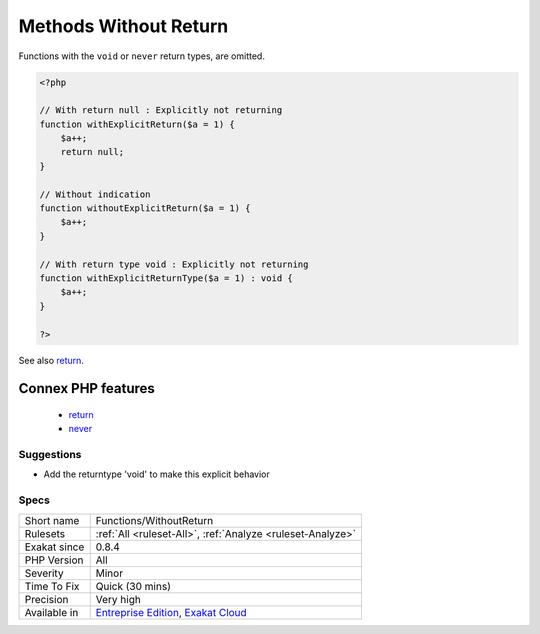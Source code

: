 .. _functions-withoutreturn:

.. _methods-without-return:

Methods Without Return
++++++++++++++++++++++

.. meta\:\:
	:description:
		Methods Without Return: List of all the functions, closures, methods that have no explicit return.
	:twitter:card: summary_large_image
	:twitter:site: @exakat
	:twitter:title: Methods Without Return
	:twitter:description: Methods Without Return: List of all the functions, closures, methods that have no explicit return
	:twitter:creator: @exakat
	:twitter:image:src: https://www.exakat.io/wp-content/uploads/2020/06/logo-exakat.png
	:og:image: https://www.exakat.io/wp-content/uploads/2020/06/logo-exakat.png
	:og:title: Methods Without Return
	:og:type: article
	:og:description: List of all the functions, closures, methods that have no explicit return
	:og:url: https://php-tips.readthedocs.io/en/latest/tips/Functions/WithoutReturn.html
	:og:locale: en
  List of all the functions, closures, methods that have no explicit return. 

Functions with the ``void`` or ``never`` return types, are omitted.

.. code-block:: php
   
   <?php
   
   // With return null : Explicitly not returning
   function withExplicitReturn($a = 1) {
       $a++;
       return null;
   }
   
   // Without indication
   function withoutExplicitReturn($a = 1) {
       $a++;
   }
   
   // With return type void : Explicitly not returning
   function withExplicitReturnType($a = 1) : void {
       $a++;
   }
   
   ?>

See also `return <https://www.php.net/manual/en/function.return.php>`_.

Connex PHP features
-------------------

  + `return <https://php-dictionary.readthedocs.io/en/latest/dictionary/return.ini.html>`_
  + `never <https://php-dictionary.readthedocs.io/en/latest/dictionary/never.ini.html>`_


Suggestions
___________

* Add the returntype 'void' to make this explicit behavior




Specs
_____

+--------------+-------------------------------------------------------------------------------------------------------------------------+
| Short name   | Functions/WithoutReturn                                                                                                 |
+--------------+-------------------------------------------------------------------------------------------------------------------------+
| Rulesets     | :ref:`All <ruleset-All>`, :ref:`Analyze <ruleset-Analyze>`                                                              |
+--------------+-------------------------------------------------------------------------------------------------------------------------+
| Exakat since | 0.8.4                                                                                                                   |
+--------------+-------------------------------------------------------------------------------------------------------------------------+
| PHP Version  | All                                                                                                                     |
+--------------+-------------------------------------------------------------------------------------------------------------------------+
| Severity     | Minor                                                                                                                   |
+--------------+-------------------------------------------------------------------------------------------------------------------------+
| Time To Fix  | Quick (30 mins)                                                                                                         |
+--------------+-------------------------------------------------------------------------------------------------------------------------+
| Precision    | Very high                                                                                                               |
+--------------+-------------------------------------------------------------------------------------------------------------------------+
| Available in | `Entreprise Edition <https://www.exakat.io/entreprise-edition>`_, `Exakat Cloud <https://www.exakat.io/exakat-cloud/>`_ |
+--------------+-------------------------------------------------------------------------------------------------------------------------+


